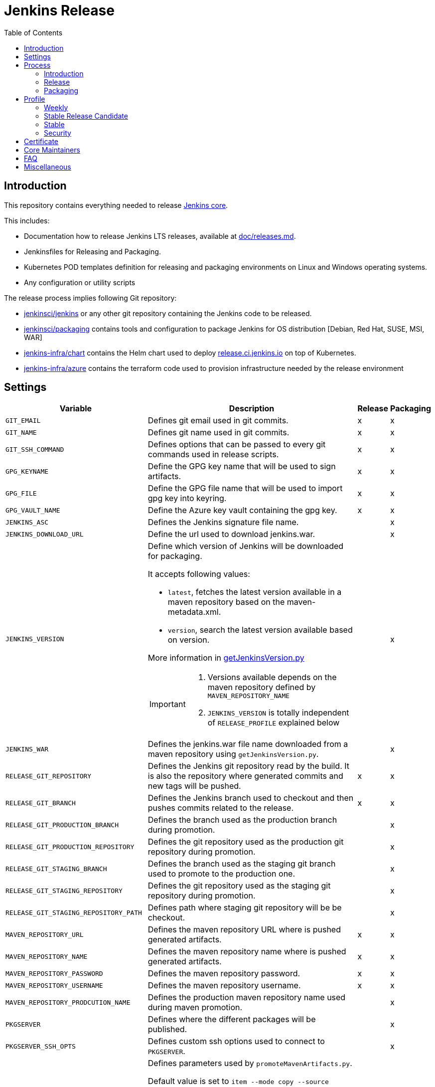 = Jenkins Release
:toc: right

== Introduction

This repository contains everything needed to release https://github.com/jenkinsci/jenkins[Jenkins core].

This includes:

* Documentation how to release Jenkins LTS releases, available at link:docs/releases.md[doc/releases.md].
* Jenkinsfiles for Releasing and Packaging.
* Kubernetes POD templates definition for releasing and packaging environments on Linux and Windows operating systems.
* Any configuration or utility scripts

The release process implies following Git repository:

* https://github.com/jenkinsci/jenkins[jenkinsci/jenkins] or any other git repository containing the Jenkins code to be released.
* https://github.com/jenkinsci/packaging[jenkinsci/packaging] contains tools and configuration to package Jenkins for OS distribution [Debian, Red Hat, SUSE, MSI, WAR]
* https://github.com/jenkins-infra/chart[jenkins-infra/chart] contains the Helm chart used to deploy link:https://release.ci.jenkins.io/[release.ci.jenkins.io] on top of Kubernetes.
* https://github.com/jenkins-infra/azure[jenkins-infra/azure] contains the terraform code used to provision infrastructure needed by the release environment

== Settings

[cols="1,3a,0,0", options="header"]
|===
| Variable | Description | Release | Packaging

| `GIT_EMAIL`
| Defines git email used in git commits.
| x
| x

| `GIT_NAME`
| Defines git name used in git commits.
| x
| x

| `GIT_SSH_COMMAND`
| Defines options that can be passed to every git commands used in release scripts.
| x
| x

| `GPG_KEYNAME`
| Define the GPG key name that will  be used to sign artifacts.
| x
| x

| `GPG_FILE`
| Define the GPG file name that will  be used to import gpg key into keyring.
| x
| x

| `GPG_VAULT_NAME`
| Define the Azure key vault containing the gpg key.
| x
| x

| `JENKINS_ASC`
| Defines the Jenkins signature file name.
|
| x

| `JENKINS_DOWNLOAD_URL`
| Define the url used to download jenkins.war.
|
| x

| `JENKINS_VERSION`
| Define which version of Jenkins will be downloaded for packaging.

It accepts following values:

- `latest`, fetches the latest version available in a maven repository based on the maven-metadata.xml.
- `version`, search the latest version available based on version.

More information in https://github.com/jenkins-infra/release/blob/master/utils/getJenkinsVersion.py[getJenkinsVersion.py]

[IMPORTANT]
====
 . Versions available depends on the maven repository defined by `MAVEN_REPOSITORY_NAME`
 . `JENKINS_VERSION` is totally independent of `RELEASE_PROFILE` explained below

====
|
| x

| `JENKINS_WAR`
| Defines the jenkins.war file name downloaded from a maven repository using `getJenkinsVersion.py`.
|
| x

| `RELEASE_GIT_REPOSITORY`
| Defines the Jenkins git repository read by the build. It is also the repository where generated commits and new tags will be pushed.
| x
| x

| `RELEASE_GIT_BRANCH`
| Defines the Jenkins branch used to checkout and then pushes commits related to the release.
| x
| x

| `RELEASE_GIT_PRODUCTION_BRANCH`
| Defines the branch used as the production branch during promotion.
|
| x

| `RELEASE_GIT_PRODUCTION_REPOSITORY`
| Defines the git repository used as the production git repository during promotion.
|
| x

| `RELEASE_GIT_STAGING_BRANCH`
| Defines the branch used as the staging git branch used to promote to the production one.
|
| x

| `RELEASE_GIT_STAGING_REPOSITORY`
| Defines the git repository used as the staging git repository during promotion.
|
| x

| `RELEASE_GIT_STAGING_REPOSITORY_PATH`
| Defines path where staging git repository will be be checkout.
|
| x


|`MAVEN_REPOSITORY_URL`
| Defines the maven repository URL where is pushed generated artifacts.
| x
| x

|`MAVEN_REPOSITORY_NAME`
| Defines the maven repository name where is pushed generated artifacts.
| x
| x

|`MAVEN_REPOSITORY_PASSWORD`
| Defines the maven repository password.
| x
| x


|`MAVEN_REPOSITORY_USERNAME`
| Defines the maven repository username.
| x
| x


|`MAVEN_REPOSITORY_PRODCUTION_NAME`
| Defines the production maven repository name used during maven promotion.
|
| x

| `PKGSERVER`
| Defines where the different packages will be published.
|
| x

| `PKGSERVER_SSH_OPTS`
| Defines custom ssh options used to connect to `PKGSERVER`.
|
| x

| `PROMOTE_STAGING_MAVEN_ARTIFACTS_ARGS`
| Defines parameters used by `promoteMavenArtifacts.py`.   

Default value is set to `item --mode copy --source $MAVEN_REPOSITORY_NAME --destination $MAVEN_REPOSITORY_PRODUCTION_NAME --url $MAVEN_REPOSITORY_URL --username $MAVEN_REPOSITORY_USERNAME --password $MAVEN_REPOSITORY_PASSWORD --search '/org/jenkins-ci/main' $(./utils/getJenkinsVersion.py --version)}"`

|
| x

| `RELEASELINE`
| Define the release line used by packaging scripts in https://github.com/jenkinsci/packaging[jenkinsci/packaging].
|
| x

| `RELEASE_PROFILE`
| Define a file containing environment variables specific to a release, located in the profile.d directory.
| x
| x

| `SIGN_ALIAS`
| Define code signing certificate name.
| x
| x

| `SIGN_KEYSTORE_FILENAME`
| Define code signing certificate file name.
| x
| x

| `SIGN_KEYSTORE`
| Define signing keystore.
| x
| x

| `SIGN_CERTIFICATE`
| Define code signing certificate file name.
| x
| x

|===

== Process

=== Introduction

The release process is divided in two categories.
The first part that we mention by using the term the *release*, is when we create a new java code release. It relies on the Maven Release Plugin to perform the release. It involves signing with a GPG key and a code signing certificate. At the end of this operation signed maven artifacts are pushed to a Maven repository.

The second part that we name *packaging* is when we retrieve from a Maven repository, the version we want to package. Then we build distribution packages, publish them, promote artifacts between staging and production environment if needed and finally we ensure that our mirrors are up to date.

==== Required
In order to trigger a new release, you must fulfil following requirements:

- [x] https://github.com/jenkins-infra/docker-openvpn#howto-get-client-access[Jenkins private VPN Access] access
- [x] Being part of LDAP group 'release-core'
- [x] https://release.ci.jenkins.io[release.ci.jenkins.io] access

=== Release
At this stage, we are going to retrieve the Java code, release a new version using the maven release plugin and then publish artifacts on a maven repository.

It's important to notice that we do not use the maven release plugin to checkout git repositories neither to push changes. This allow us to release from a different git repository than the one defined in the pom.xml. We also need to be able to push commits to a different repository than the one defined in the pom.xml.

. link:http://maven.apache.org/maven-release/maven-release-plugin/perform-mojo.html#localCheckout[localCheckout] must be set to true
. link:http://maven.apache.org/maven-release/maven-release-plugin/prepare-mojo.html#pushChanges[pushChanges] must be set to false


==== Steps

Estimated time +- 1h30

. Connect to the Jenkins private VPN (private.vpn.jenkins.io).
. Open your favorite browser to https://release.ci.jenkins.io.
. Trigger the release job on the master branch. https://release.ci.jenkins.io/job/core/job/release/[Link].
. Once triggered, it asks you which release line you want to do. It's important to know that the release line matches one of the profiles file defined https://github.com/jenkins-infra/release/tree/master/profile.d[here], so please carefully review the settings and be sure that it does what you are looking for.
. At the end of the job, git commits and maven artifacts will be pushed to their respective locations.

==== Validate
To validate that the release went well, excepted by having a green build, you can double-check that your artifacts have been correctly pushed to Maven repository located on `$MAVEN_REPOSITORY_URL/$MAVEN_REPOSITORY_NAME/org/jenkins-ci/main/jenkins-war/`. You could also run `jarsigner -verify <your generated artifact>` is correct.

==== Stage
In order to have private maven releases, you can modify `RELEASE_GIT_REPOSITORY` or `MAVEN_REPOSITORY_NAME`, to respectively use code from a private git repository and then push artifacts to a private maven repository.

Artifact promotion is done in the next stage 'packaging'.

=== Packaging

The packaging process looks after the latest Jenkins version published on a Maven repository and then build and publish artifacts for Debian, Red Hat, SUSE, Windows. It also republishes the War file on the package server.
If enabled, then it promotes git commits between git repository, promotes maven artifacts between maven repository.

NOTE: Packages are not re-published if they already exist, only package website is overridden so it's safe to re-trigger the job.


==== Steps

Estimated time +- 30min

. Connect to the Jenkins private VPN (private.vpn.jenkins.io)
. Open your favorite browser to https://release.ci.jenkins.io[release.ci.jenkins.io]
. Trigger the packaging job on the master branch. https://release.ci.jenkins.io/job/core/job/package/[Link]
. Once triggered, it asks you which release line you want to package for. The release line matches one of the profile defines in https://github.com/jenkins-infra/release/tree/master/profile.d[profile.d], so please carefully review those settings in order to validate that's what you are looking for.

Once the job is done, every package will be published and then mirror synchronized.

==== Validate
Ensure that packages are correctly published on pkg.jenkins.io and correctly signed.

==== Stage
Staging packages is not yet fully supported, more information on link:https://issues.jenkins-ci.org/browse/INFRA-1363[INFRA-1363] and link:https://issues.jenkins-ci.org/browse/INFRA-2608[INFRA-2608]

== Profile
The release profile is used to identify the kind of release we are going to do. They are mainly influenced by following elements:

. Do we want to releases based on different repository branch?
. Do we want to release based on different git repository?

At the moment we identify three release types:

. Weekly
. Stable
. Security (both weekly and LTS)

[NOTE]
====
link:https://release.ci.jenkins.io[release.ci.jenkins.io] has two generic jobs, one for release and a second one for packaging.
One job per release type triggers the two generic jobs with different parameters.
While it isn't required to trigger a release type job, it increases visibility and reduces the risk of human error.
====

=== Weekly

The weekly release is the default release. It is scheduled every Tuesday as defined by this link:https://github.com/jenkins-infra/release/blob/19685def608c641496e6e2de3d40c275ca5e913d/Jenkinsfile.d/core/weekly#L15[cron].
It uses parameters defined in this link:https://github.com/jenkins-infra/release/blob/master/profile.d/weekly[file]

It releases using the repository https://github.com/jenkinsci/jenkins[jenkinsci/jenkins] from the branch master. Artifacts are pushed to the default maven repository 'Releases'.

If for some reason the release job needs to be re-triggered, you can:

. Connect to the Jenkins private VPN (private.vpn.jenkins.io)
. Open your favorite browser to link:https://release.ci.jenkins.io[release.ci.jenkins.io]
. Review the weekly environment https://github.com/jenkins-infra/release/blob/master/profile.d/weekly[file]:
. Trigger the weekly link:https://release.ci.jenkins.io/job/core/job/weekly/job/release/[job]

[NOTE]
====
You can re-trigger individually the two downstream jobs, release and packaging.

- Re-triggering the release will do a version bump then push new artifacts.
- Re-triggering the packaging job won't published artifacts if they already exist but it will update website html.
====

=== Stable Release Candidate
A stable release-candidate is a manually triggered release that happens around once a month.
It uses parameters defined in this link:https://github.com/jenkins-infra/release/blob/master/profile.d/stable-rc[file].

Before triggering a new stable release candidatae release, some steps are required:

. Prepare `jenkinsci/jenkins` repository -> missing documentation link.
. Create a branch on jenkins-infra/release with a branch name that match the release branch from jenkinsci/jenkins like `rc-stable-<jenkins_version>`.
. Review and update the stable environment https://github.com/jenkins-infra/release/blob/master/profile.d/stable[file] with:
.. `RELEASE_GIT_BRANCH` set to the `jenkinsci/jenkins` release branch like `stable-2.235`
.. `PACKAGING_GIT_BRANCH` set to the appropriate `jenkinsci/packaging` branch, e.g. `stable-2.235`
. Trigger the stable link:https://release.ci.jenkins.io/job/core/job/stable/job/release/[job]

[NOTE]
====
You can re-trigger individually the two downstream jobs, release and packaging.

- Re-triggering the release will do a version bump then push new artifacts.
- Re-triggering the packaging job won't published artifacts if they already exist but it will update website html.
====


=== Stable
A stable release is a manually triggered release that happens around once a month.
Refer to link:https://www.jenkins.io/download/lts/[LTS Release Line] for more detailed information.
It uses parameters defined in this link:https://github.com/jenkins-infra/release/blob/master/profile.d/stable[file].

Before triggering a new stable release, some steps are required:

. Prepare `jenkinsci/jenkins` repository -> missing documentation link.
. Create a branch on jenkins-infra/release with a branch name that match the release branch from jenkinsci/jenkins like `stable-<jenkins_version>`.
. Review and update the stable environment https://github.com/jenkins-infra/release/blob/master/profile.d/stable[file] with:
.. `RELEASE_GIT_BRANCH` set to the `jenkinsci/jenkins` release branch like `stable-2.235`
.. `JENKINS_VERSION` set to the final release version that will be packaged. If set to 'stable' then the packaging job will try to guess the version based on what was pushed to the maven repository. cfr settings.
.. `PACKAGING_GIT_BRANCH` set to the appropriated `jenkinsci/packaging` branch
. Trigger the stable link:https://release.ci.jenkins.io/job/core/job/stable/job/release/[job]

[NOTE]
====
You can re-trigger individually the two downstream jobs, release and packaging.

- Re-triggering the release will do a version bump then push new artifacts.
- Re-triggering the packaging job won't published artifacts if they already exist but it will update website html.
====

=== Security
The security release follows the same process as the stable one except that artifacts are published in private. So we need to promote git commits from a private repository to the public one then promote maven artifacts from a private maven repository to the public one.

The following sections assume you have prepared jenkinsci-cert/jenkins with security fixes and created a Maven staging repository as documented by the security team.

All steps need to be done twice: Once for weekly, once for LTS.

==== Preparation

. Create a (origin) branch on jenkins-infra/release with a branch name corresponding to the specific release, e.g. `security-2.287` or `security-stable-2.303.2`. Base them on the `master` (weekly) or `stable-2.303` (LTS) branch, respectively.
. In your fork, update the security environment https://github.com/jenkins-infra/release/blob/master/profile.d/security[file] with the following (new) entries:
.. `RELEASE_GIT_BRANCH` set to the `jenkinsci-cert/jenkins` release branch like `security-stable-2.303`
.. `MAVEN_REPOSITORY_NAME` set to the maven repository name where we are going to publish staging maven artifacts, e.g. `caravelli`. This is also the source location used by the packaging job to build distribution packages.
.. `JENKINS_VERSION` set to the final release version that will be packaged.
.. `RELEASELINE` set to '-stable' for an LTS release, otherwise leave empty or undefined.
.. Open a PR from your fork's branch into the origin repository's branch to allow review.

==== Staging (before release day)

To stage the Maven artifacts, trigger the generic Release link:https://release.ci.jenkins.io/job/core/job/release/[job] from the appropriate branch like `security-stable-2.303.2`.

To do that, follow these steps:

.. Force repository scan
.. Trigger the first build to have access to job parameter and immediately abort it
.. Trigger a job with the correct parameters
... `RELEASE_PROFILE` set to `security`
... `RELEASE_GIT_BRANCH` set to `unused` as we already define it in the release profile file, which overrides the job parameter
... `MAVEN_REPOSITORY_NAME` set to `unused` as we already define it in the release profile file, which overrides the job parameter
... `VALIDATION_ENABLED` set to true if the validation stage should run

==== Publishing (on release day)

. To create and publish packages, trigger the generic Packaging job link:https://release.ci.jenkins.io/job/core/job/package/[job] from the appropriate branch like `security-stable-2.303.2` with correct parameters
.. `RELEASE_PROFILE` set to `security`
.. `RELEASE_GIT_BRANCH`  set to `unused` same reason as before
.. `MAVEN_REPOSITORY_NAME` set to `unused` same reason as before
.. `MAVEN_REPOSITORY_PRODUCTION_NAME` set to `unused`
.. `MAVEN_STAGING_REPOSITORY_PROMOTION_ENABLED` set to false (manually done by publishing-tool in a parallel process)
.. `GIT_STAGING_REPOSITORY_PROMOTION_ENABLED` set to false (manually merged by security team)
.. `VALIDATION_ENABLED` set to true

== Certificate

The Jenkins project uses a Digicert account provided by CDF to request code signing certificate.
The release environment is designed to download a pkcs12 certificate from Azure key vault.

. Request a code signing certificate from Digicert
. Convert the code signing certificate from Digicert from `p7b` format to a `pfx` (with pkcs12) certificate which also includes the private key but not export password
. Upload the `pfx` certificate to Azure Key Vault
. Update the release environment credentials with appropriated password

.Certificate Fields
----
   Country Name: US
   State: DE
   Organization: CDF Binary Project a Series of LF Projects, LLC
   Organization Unit: Jenkins Project
   Common Name: Jenkins
----

Generate a new code signing certificate private key and a certificate signing request:

  openssl req -out jenkins-release.csr -new -newkey rsa:4096 -keyout jenkins-release.key


Show csr information

  openssl req -text -noout -verify -in jenkins-release.csr

Show private key information

  openssl rsa -in jenkins-release.key -check

Show certificate information

  openssl x509 -in jenkins-release.crt -text -noout

Convert p7b to pkcs12
  
  # Based from https://knowledge.digicert.com/solution/SO26449.html and https://github.com/jenkins-infra/release/blob/7a03f98eff839d4fed75ea96cf7bebbc963e3a91/README.adoc#certificate
  # P7B to PFX: 1/2
  openssl pkcs7 -print_certs -in digicert.p7b -out jenkins-release.crt
    ## Asks for the Export password, transmitted by Digicert from another channel
    ## Asks for the `jenkins-release.key` private key passphrase
  
  # Check for the intermediate certificate attributes
  openssl x509 -in jenkins-release.crt -text -noout
  
  # P7B to PFX: 2/2
  openssl pkcs12 -export -in jenkins-release.crt -inkey jenkins-release.key -out jenkins-release.pfx
    ## Asks for an Export password: do not set any (type enter only)
  Enter Export Password: # Empty!!
  Verifying - Enter Export Password: # Empty!!

Check PFX (pkcs12 format) attributes

  openssl pkcs12 -info -in jenkins.pfx

== Core Maintainers

More information about Jenkins Core maintainers and the different roles can be found in https://github.com/jenkinsci/jenkins/blob/master/docs/MAINTAINERS.adoc[MAINTAINERS].

== FAQ

**The stage release failed and we already push commits during the maven release.**

The problem here, is if we re-trigger the release job, we also update the release version again.
So if the process fails on running  `mvn release:stage`, then we can re-trigger it from inside the container as custom parameters are located in `settings-release.xml`.

```
kubectl get pods -n release # Looking for the correct jenkins agent name
kubectl exec -i -t -n release -c maven <pod_name alias jenkins agent> bash
cd /home/jenkins/agent/workspace/core_release_master/release
mvn -B -DstagingRepository=releases::https://repo.jenkins-ci.org/releases -s settings-release.xml --no-transfer-progress release:stage
```

== Miscellaneous

* Jenkins docker images are describe from https://github.com/jenkinsci/docker[jenkinsci/docker] repository and deployed to DockerHub as link:https://hub.docker.com/r/jenkins/jenkins[jenkins/jenkins]
* https://pkg.jenkins.io[pkg.jenkins.io], service to download Jenkins packages
* https://repo.jenkins-ci.org[repo.jenkins-ci.org], Jenkins Maven repository
* https://mirrors.jenkins.io[mirrors.jenkins.io]
* https://issues.jenkins-ci.org/browse/INFRA-910[INFRA-910] - EPIC for the new Jenkins Core Release Environment
* https://github.com/jenkins-infra/docker-packaging[docker-packaging], defines the docker image used to execute packaging scripts

